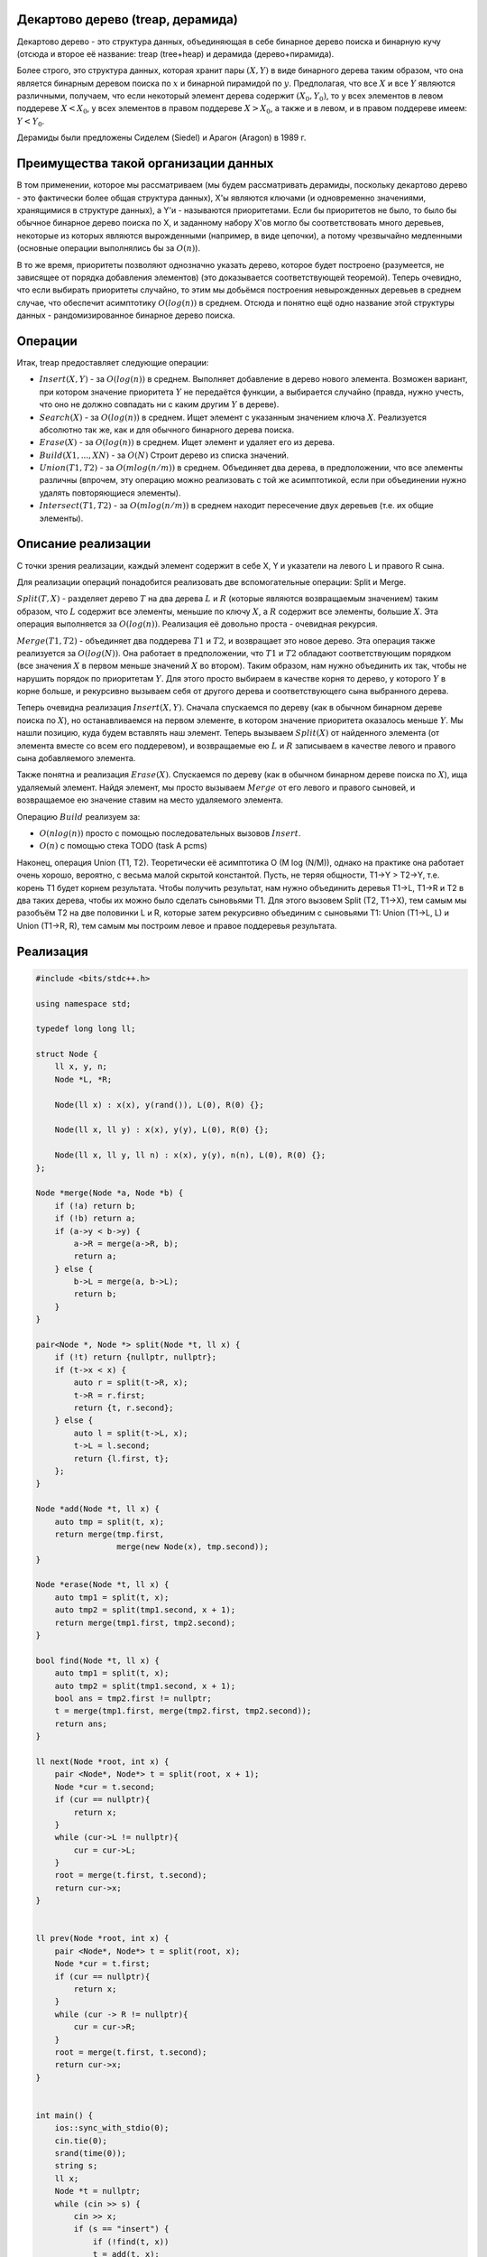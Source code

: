 Декартово дерево (treap, дерамида)
""""""""""""""""""""""""""""""""""""""""

Декартово дерево - это структура данных, объединяющая в себе бинарное дерево поиска и бинарную кучу (отсюда и второе её название: treap (tree+heap) и дерамида (дерево+пирамида).

Более строго, это структура данных, которая хранит пары :math:`(X,Y)` в виде бинарного дерева таким образом, что она является бинарным деревом поиска по :math:`x` и бинарной пирамидой по :math:`y`. Предполагая, что все :math:`X` и все :math:`Y` являются различными, получаем, что если некоторый элемент дерева содержит :math:`(X_0,Y_0)`, то у всех элементов в левом поддереве :math:`X < X_0`, у всех элементов в правом поддереве :math:`X > X_0`, а также и в левом, и в правом поддереве имеем: :math:`Y < Y_0`.

Дерамиды были предложены Сиделем (Siedel) и Арагон (Aragon) в 1989 г.


Преимущества такой организации данных
"""""""""""""""""""""""""""""""""""""""

В том применении, которое мы рассматриваем (мы будем рассматривать дерамиды, поскольку декартово дерево - это фактически более общая структура данных), X'ы являются ключами (и одновременно значениями, хранящимися в структуре данных), а Y'и - называются приоритетами. Если бы приоритетов не было, то было бы обычное бинарное дерево поиска по X, и заданному набору X'ов могло бы соответствовать много деревьев, некоторые из которых являются вырожденными (например, в виде цепочки), а потому чрезвычайно медленными (основные операции выполнялись бы за :math:`O(n)`).

В то же время, приоритеты позволяют однозначно указать дерево, которое будет построено (разумеется, не зависящее от порядка добавления элементов) (это доказывается соответствующей теоремой). Теперь очевидно, что если выбирать приоритеты случайно, то этим мы добьёмся построения невырожденных деревьев в среднем случае, что обеспечит асимптотику :math:`O(log(n))` в среднем. Отсюда и понятно ещё одно название этой структуры данных - рандомизированное бинарное дерево поиска.


Операции
""""""""""

Итак, treap предоставляет следующие операции:

* :math:`Insert (X, Y)` - за :math:`O(log(n))` в среднем. Выполняет добавление в дерево нового элемента. Возможен вариант, при котором значение приоритета :math:`Y` не передаётся функции, а выбирается случайно (правда, нужно учесть, что оно не должно совпадать ни с каким другим :math:`Y` в дереве).

* :math:`Search(X)` - за :math:`O(log(n))` в среднем. Ищет элемент с указанным значением ключа :math:`X`. Реализуется абсолютно так же, как и для обычного бинарного дерева поиска.

* :math:`Erase(X)` - за :math:`O(log(n))` в среднем. Ищет элемент и удаляет его из дерева.

* :math:`Build (X1, ..., XN)` - за :math:`O(N)` Строит дерево из списка значений.

* :math:`Union (T1, T2)` - за :math:`O(m log(n / m))` в среднем. Объединяет два дерева, в предположении, что все элементы различны (впрочем, эту операцию можно реализовать с той же асимптотикой, если при объединении нужно удалять повторяющиеся элементы).

* :math:`Intersect(T1, T2)` - за :math:`O(m log (n / m))` в среднем находит пересечение двух деревьев (т.е. их общие элементы).

Описание реализации
"""""""""""""""""""""

С точки зрения реализации, каждый элемент содержит в себе X, Y и указатели на левого L и правого R сына.

Для реализации операций понадобится реализовать две вспомогательные операции: Split и Merge.

:math:`Split(T, X)` - разделяет дерево :math:`T` на два дерева :math:`L` и :math:`R` (которые являются возвращаемым значением) таким образом, что :math:`L` содержит все элементы, меньшие по ключу :math:`X`, а :math:`R` содержит все элементы, большие :math:`X`. Эта операция выполняется за :math:`O(log(n))`. Реализация её довольно проста - очевидная рекурсия.

:math:`Merge(T1, T2)` - объединяет два поддерева :math:`T1` и :math:`T2`, и возвращает это новое дерево. Эта операция также реализуется за :math:`O(log(N))`. Она работает в предположении, что :math:`T1` и :math:`T2` обладают соответствующим порядком (все значения :math:`X` в первом меньше значений :math:`X` во втором). Таким образом, нам нужно объединить их так, чтобы не нарушить порядок по приоритетам :math:`Y`. Для этого просто выбираем в качестве корня то дерево, у которого :math:`Y` в корне больше, и рекурсивно вызываем себя от другого дерева и соответствующего сына выбранного дерева.

Теперь очевидна реализация :math:`Insert (X, Y)`. Сначала спускаемся по дереву (как в обычном бинарном дереве поиска по :math:`X`), но останавливаемся на первом элементе, в котором значение приоритета оказалось меньше :math:`Y`. Мы нашли позицию, куда будем вставлять наш элемент. Теперь вызываем :math:`Split (X)` от найденного элемента (от элемента вместе со всем его поддеревом), и возвращаемые ею :math:`L` и :math:`R` записываем в качестве левого и правого сына добавляемого элемента.

Также понятна и реализация :math:`Erase(X)`. Спускаемся по дереву (как в обычном бинарном дереве поиска по :math:`X`), ища удаляемый элемент. Найдя элемент, мы просто вызываем :math:`Merge` от его левого и правого сыновей, и возвращаемое ею значение ставим на место удаляемого элемента.

Операцию :math:`Build` реализуем за:

* :math:`O(nlog(n))` просто с помощью последовательных вызовов :math:`Insert`.

* :math:`O(n)` с помощью стека TODO (task A pcms)

Наконец, операция Union (T1, T2). Теоретически её асимптотика O (M log (N/M)), однако на практике она работает очень хорошо, вероятно, с весьма малой скрытой константой. Пусть, не теряя общности, T1->Y > T2->Y, т.е. корень T1 будет корнем результата. Чтобы получить результат, нам нужно объединить деревья T1->L, T1->R и T2 в два таких дерева, чтобы их можно было сделать сыновьями T1. Для этого вызовем Split (T2, T1->X), тем самым мы разобъём T2 на две половинки L и R, которые затем рекурсивно объединим с сыновьями T1: Union (T1->L, L) и Union (T1->R, R), тем самым мы построим левое и правое поддеревья результата.

Реализация
"""""""""""
.. image :: https://i.imgur.com/g0kzedp.png

.. code-block:: cpp

	#include <bits/stdc++.h>

	using namespace std;

	typedef long long ll;

	struct Node {
	    ll x, y, n;
	    Node *L, *R;

	    Node(ll x) : x(x), y(rand()), L(0), R(0) {};

	    Node(ll x, ll y) : x(x), y(y), L(0), R(0) {};

	    Node(ll x, ll y, ll n) : x(x), y(y), n(n), L(0), R(0) {};
	};

	Node *merge(Node *a, Node *b) {
	    if (!a) return b;
	    if (!b) return a;
	    if (a->y < b->y) {
	        a->R = merge(a->R, b);
	        return a;
	    } else {
	        b->L = merge(a, b->L);
	        return b;
	    }
	}

	pair<Node *, Node *> split(Node *t, ll x) {
	    if (!t) return {nullptr, nullptr};
	    if (t->x < x) {
	        auto r = split(t->R, x);
	        t->R = r.first;
	        return {t, r.second};
	    } else {
	        auto l = split(t->L, x);
	        t->L = l.second;
	        return {l.first, t};
	    };
	}

	Node *add(Node *t, ll x) {
	    auto tmp = split(t, x);
	    return merge(tmp.first,
	                 merge(new Node(x), tmp.second));
	}

	Node *erase(Node *t, ll x) {
	    auto tmp1 = split(t, x);
	    auto tmp2 = split(tmp1.second, x + 1);
	    return merge(tmp1.first, tmp2.second);
	}

	bool find(Node *t, ll x) {
	    auto tmp1 = split(t, x);
	    auto tmp2 = split(tmp1.second, x + 1);
	    bool ans = tmp2.first != nullptr;
	    t = merge(tmp1.first, merge(tmp2.first, tmp2.second));
	    return ans;
	}

	ll next(Node *root, int x) {
	    pair <Node*, Node*> t = split(root, x + 1);
	    Node *cur = t.second;
	    if (cur == nullptr){
	        return x;
	    }
	    while (cur->L != nullptr){
	        cur = cur->L;
	    }
	    root = merge(t.first, t.second);
	    return cur->x;
	}


	ll prev(Node *root, int x) {
	    pair <Node*, Node*> t = split(root, x);
	    Node *cur = t.first;
	    if (cur == nullptr){
	        return x;
	    }
	    while (cur -> R != nullptr){
	        cur = cur->R;
	    }
	    root = merge(t.first, t.second);
	    return cur->x;
	}


	int main() {
	    ios::sync_with_stdio(0);
	    cin.tie(0);
	    srand(time(0));
	    string s;
	    ll x;
	    Node *t = nullptr;
	    while (cin >> s) {
	        cin >> x;
	        if (s == "insert") {
	            if (!find(t, x))
	            t = add(t, x);
	        } else if (s == "exists") {
	            //find(t, x);
	            if (find(t, x)) {
	                cout << "true\n";
	            } else {
	                cout << "false\n";
	            }
	        } else if (s == "next") {
	            auto q = next(t, x);
	            if (q != x) {
	                cout << q << endl;
	            } else {
	                cout << "none" << endl;
	            }
	        } else if (s == "delete"){
	                if (find(t, x))
	               t = erase(t, x);
	        } else if (s == "prev"){
	            auto q = prev(t, x);
	            if (q != x){
	                cout << q << endl;
	            } else {
	                cout << "none\n";
	            }
	        }
	    }



	    return 0;
	}
